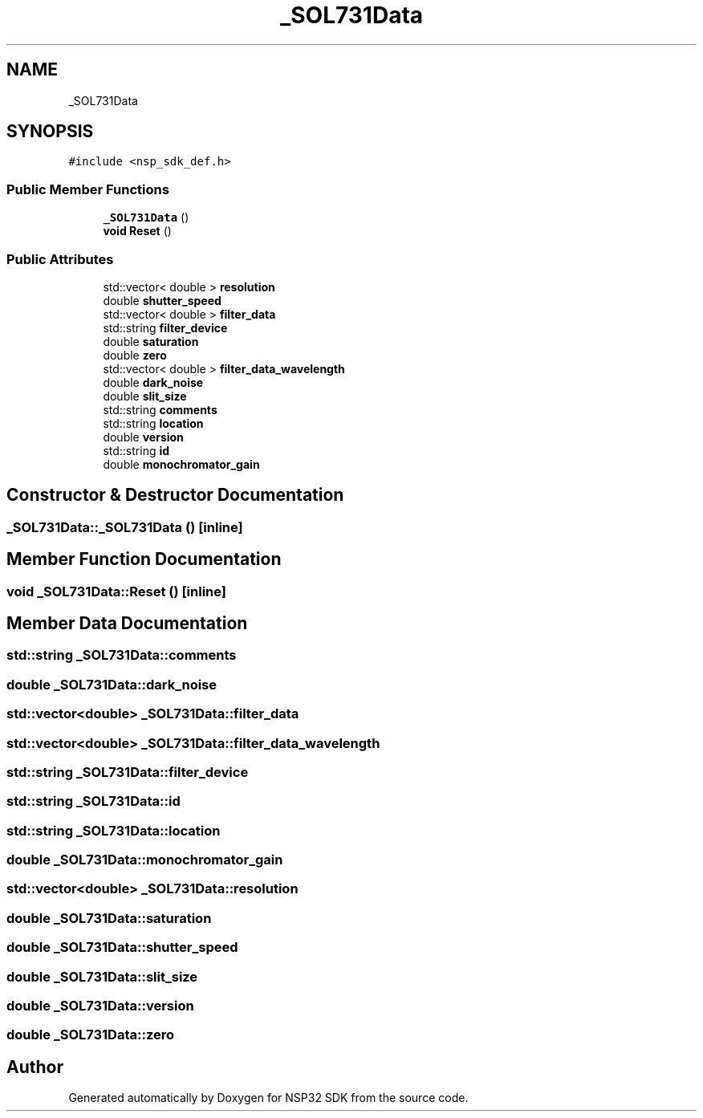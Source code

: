 .TH "_SOL731Data" 3 "Tue Jan 31 2017" "Version v1.7" "NSP32 SDK" \" -*- nroff -*-
.ad l
.nh
.SH NAME
_SOL731Data
.SH SYNOPSIS
.br
.PP
.PP
\fC#include <nsp_sdk_def\&.h>\fP
.SS "Public Member Functions"

.in +1c
.ti -1c
.RI "\fB_SOL731Data\fP ()"
.br
.ti -1c
.RI "\fBvoid\fP \fBReset\fP ()"
.br
.in -1c
.SS "Public Attributes"

.in +1c
.ti -1c
.RI "std::vector< double > \fBresolution\fP"
.br
.ti -1c
.RI "double \fBshutter_speed\fP"
.br
.ti -1c
.RI "std::vector< double > \fBfilter_data\fP"
.br
.ti -1c
.RI "std::string \fBfilter_device\fP"
.br
.ti -1c
.RI "double \fBsaturation\fP"
.br
.ti -1c
.RI "double \fBzero\fP"
.br
.ti -1c
.RI "std::vector< double > \fBfilter_data_wavelength\fP"
.br
.ti -1c
.RI "double \fBdark_noise\fP"
.br
.ti -1c
.RI "double \fBslit_size\fP"
.br
.ti -1c
.RI "std::string \fBcomments\fP"
.br
.ti -1c
.RI "std::string \fBlocation\fP"
.br
.ti -1c
.RI "double \fBversion\fP"
.br
.ti -1c
.RI "std::string \fBid\fP"
.br
.ti -1c
.RI "double \fBmonochromator_gain\fP"
.br
.in -1c
.SH "Constructor & Destructor Documentation"
.PP 
.SS "_SOL731Data::_SOL731Data ()\fC [inline]\fP"

.SH "Member Function Documentation"
.PP 
.SS "\fBvoid\fP _SOL731Data::Reset ()\fC [inline]\fP"

.SH "Member Data Documentation"
.PP 
.SS "std::string _SOL731Data::comments"

.SS "double _SOL731Data::dark_noise"

.SS "std::vector<double> _SOL731Data::filter_data"

.SS "std::vector<double> _SOL731Data::filter_data_wavelength"

.SS "std::string _SOL731Data::filter_device"

.SS "std::string _SOL731Data::id"

.SS "std::string _SOL731Data::location"

.SS "double _SOL731Data::monochromator_gain"

.SS "std::vector<double> _SOL731Data::resolution"

.SS "double _SOL731Data::saturation"

.SS "double _SOL731Data::shutter_speed"

.SS "double _SOL731Data::slit_size"

.SS "double _SOL731Data::version"

.SS "double _SOL731Data::zero"


.SH "Author"
.PP 
Generated automatically by Doxygen for NSP32 SDK from the source code\&.

